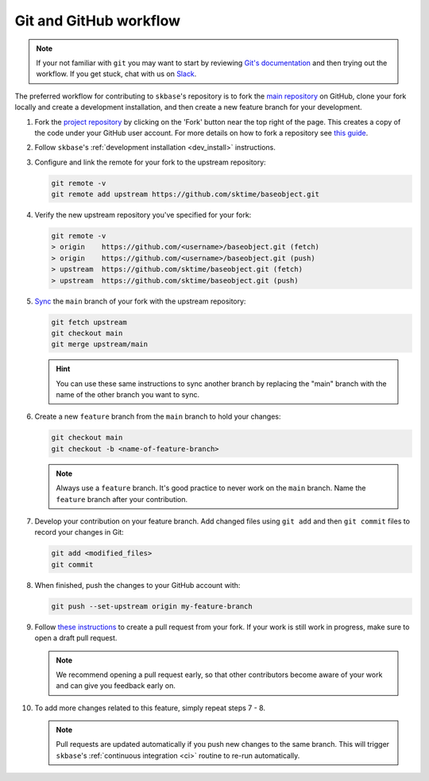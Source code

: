 .. _git_workflow:

Git and GitHub workflow
=======================

.. note::

   If your not familiar with ``git`` you may want to start by reviewing
   `Git's documentation <https://git-scm.com/doc>`_ and then trying
   out the workflow. If you get stuck, chat with us on
   `Slack <https://join.slack.com/t/sktime-group/shared_invite/zt-1cghagwee-sqLJ~eHWGYgzWbqUX937ig>`_.

The preferred workflow for contributing to ``skbase``'s repository is to
fork the `main repository <https://github.com//sktime/baseobject>`_ on GitHub,
clone your fork locally and create a development installation, and then create
a new feature branch for your development.

1.  Fork the `project
    repository <https://github.com/sktime/baseobject>`_ by
    clicking on the 'Fork' button near the top right of the page. This
    creates a copy of the code under your GitHub user account. For more
    details on how to fork a repository see `this
    guide <https://help.github.com/articles/fork-a-repo/>`_.

2.  Follow ``skbase``'s :ref:`development installation <dev_install>` instructions.

3.  Configure and link the remote for your fork to the upstream
    repository:

    .. code:: bash

       git remote -v
       git remote add upstream https://github.com/sktime/baseobject.git

4.  Verify the new upstream repository you've specified for your fork:

    .. code:: bash

       git remote -v
       > origin    https://github.com/<username>/baseobject.git (fetch)
       > origin    https://github.com/<username>/baseobject.git (push)
       > upstream  https://github.com/sktime/baseobject.git (fetch)
       > upstream  https://github.com/sktime/baseobject.git (push)

5.  `Sync
    <https://docs.github.com/en/github/collaborating-with-issues-and-pull-requests/syncing-a-fork>`_
    the ``main`` branch of your fork with the upstream repository:

    .. code:: bash

       git fetch upstream
       git checkout main
       git merge upstream/main

    .. hint::

        You can use these same instructions to sync another branch by replacing
        the "main" branch with the name of the other branch you want to sync.

6.  Create a new ``feature`` branch from the ``main`` branch to hold
    your changes:

    .. code:: bash

       git checkout main
       git checkout -b <name-of-feature-branch>

    .. note::

        Always use a ``feature`` branch. It's good practice to never work on
        the ``main`` branch. Name the ``feature`` branch after your contribution.

7.  Develop your contribution on your feature branch. Add changed files
    using ``git add`` and then ``git commit`` files to record your
    changes in Git:

    .. code:: bash

       git add <modified_files>
       git commit

8.  When finished, push the changes to your GitHub account with:

    .. code:: bash

       git push --set-upstream origin my-feature-branch

9.  Follow
    `these instructions
    <https://help.github.com/articles/creating-a-pull-request-from-a-fork>`_
    to create a pull request from your fork. If your work is still work in progress,
    make sure to open a draft pull request.

    .. note::

        We recommend opening a pull request early, so that other contributors
        become aware of your work and can give you feedback early on.

10. To add more changes related to this feature, simply repeat steps 7 - 8.


    .. note::

        Pull requests are updated automatically if you push new changes to the
        same branch. This will trigger ``skbase``'s
        :ref:`continuous integration <ci>` routine to re-run automatically.
